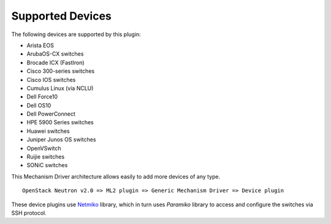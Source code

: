 =================
Supported Devices
=================

The following devices are supported by this plugin:

* Arista EOS
* ArubaOS-CX switches
* Brocade ICX (FastIron)
* Cisco 300-series switches
* Cisco IOS switches
* Cumulus Linux (via NCLU)
* Dell Force10
* Dell OS10
* Dell PowerConnect
* HPE 5900 Series switches
* Huawei switches
* Juniper Junos OS switches
* OpenVSwitch
* Ruijie switches
* SONiC switches

This Mechanism Driver architecture allows easily to add more devices
of any type.

::

  OpenStack Neutron v2.0 => ML2 plugin => Generic Mechanism Driver => Device plugin

These device plugins use `Netmiko <https://github.com/ktbyers/netmiko>`_
library, which in turn uses `Paramiko` library to access and configure
the switches via SSH protocol.
